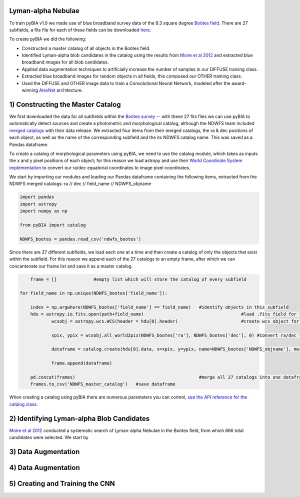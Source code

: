 .. _Engineering_pyBIA:

Lyman-alpha Nebulae
===========
To train pyBIA v1.0 we made use of blue broadband survey data of the 9.3 square degree `Boötes field <https://legacy.noirlab.edu/noao/noaodeep/>`_. There are 27 subfields, a fits file for each of these fields can be downloaded `here <https://legacy.noirlab.edu/noao/noaodeep/DR3/DR3cats/matchedFITS/>`_.

To create pyBIA we did the following:

-  Constructed a master catalog of all objects in the Boötes field.
-  Identified Lyman-alpha blob candidates in the catalog using the results from `Moire et al 2012 <https://arxiv.org/pdf/1111.2603.pdf>`_ and extracted blue broadband images for all blob candidates.
-  Applied data augmentation techniques to artificially increase the number of samples in our DIFFUSE training class.
-  Extracted blue broadband images for random objects in all fields, this composed our OTHER training class.
-  Used the DIFFUSE and OTHER image data to train a Convolutional Neural Network, modeled after the award-winning `AlexNet <https://proceedings.neurips.cc/paper/2012/file/c399862d3b9d6b76c8436e924a68c45b-Paper.pdf>`_ architecture.

1) Constructing the Master Catalog
===========
We first downloaded the data for all subfields within the `Boötes survey <https://legacy.noirlab.edu/noao/noaodeep/>`_ -- with these 27 fits files we can use pyBIA to automatically detect sources and create a photometric and morphological catalog, although the NDWFS team included `merged catalogs <https://legacy.noirlab.edu/noao/noaodeep/DR3/DR3cats/matchedFITS/>`_ with their data release. We extracted four items from their merged catalogs, the ra & dec positions of each object, as well as the name of the corresponding subfield and the its NDWFS catalog name. This was saved as a Pandas dataframe.

To create a catalog of morphological parameters using pyBIA, we need to use the catalog module, which takes as inputs the x and y pixel positions of each object; for this reason we load astropy and use their `World Coordinate System implementation <https://docs.astropy.org/en/stable/wcs/index.html>`_ to convert our ra/dec equatorial coordinates to image pixel coordinates.

We start by importing our modules and loading our Pandas dataframe containing the following items, extracted from the NDWFS merged catalogs:  ra // dec // field_name // NDWFS_objname

.. code-block:: python

    import pandas
    import astropy
    import numpy as np

    from pyBIA import catalog

    NDWFS_bootes = pandas.read_csv('ndwfs_bootes') 

Since there are 27 different subfields, we load each one at a time and then create a catalog of only the objects that exist within the subfield. For this reason we append each of the 27 catalogs to an empty frame, after which we can concantenate our frame list and save it as a master catalog.

.. code-block:: python

	frame = []		#empty list which will store the catalog of every subfield

    for field_name in np.unique(NDWFS_bootes['field_name']):

    	index = np.argwhere(NDWFS_bootes['field_name'] == field_name) 	#identify objects in this subfield
    	hdu = astropy.io.fits.open(path+field_name)					#load .fits field for this subfield only
		wcsobj = astropy.wcs.WCS(header = hdu[0].header)			#create wcs object for coord conversion

		xpix, ypix = wcsobj.all_world2pix(NDWFS_bootes['ra'], NDWFS_bootes['dec'], 0) #convert ra/dec to xpix/ypix

		dataframe = catalog.create(hdu[0].data, x=xpix, y=ypix, name=NDWFS_bootes['NDWFS_objname'], morph_params=True, invert=True, save_file=False)

		frame.append(dataframe)

	pd.concat(frames)						#merge all 27 catalogs into one dataframe
	frames.to_csv('NDWFS_master_catalog') 	#save dataframe

When creating a catalog using pyBIA there are numerous parameters you can control, `see the API reference for the catalog class <https://pybia.readthedocs.io/en/latest/autoapi/pyBIA/catalog/index.html>`_.

2) Identifying Lyman-alpha Blob Candidates
===========
`Moire et al 2012 <https://arxiv.org/pdf/1111.2603.pdf>`_ conducted a systematic search of Lyman-alpha Nebulae in the Boötes field, from which 866 total candidates were selected. We start by 



3) Data Augmentation
===========



4) Data Augmentation
===========


5) Creating and Training the CNN
===========

